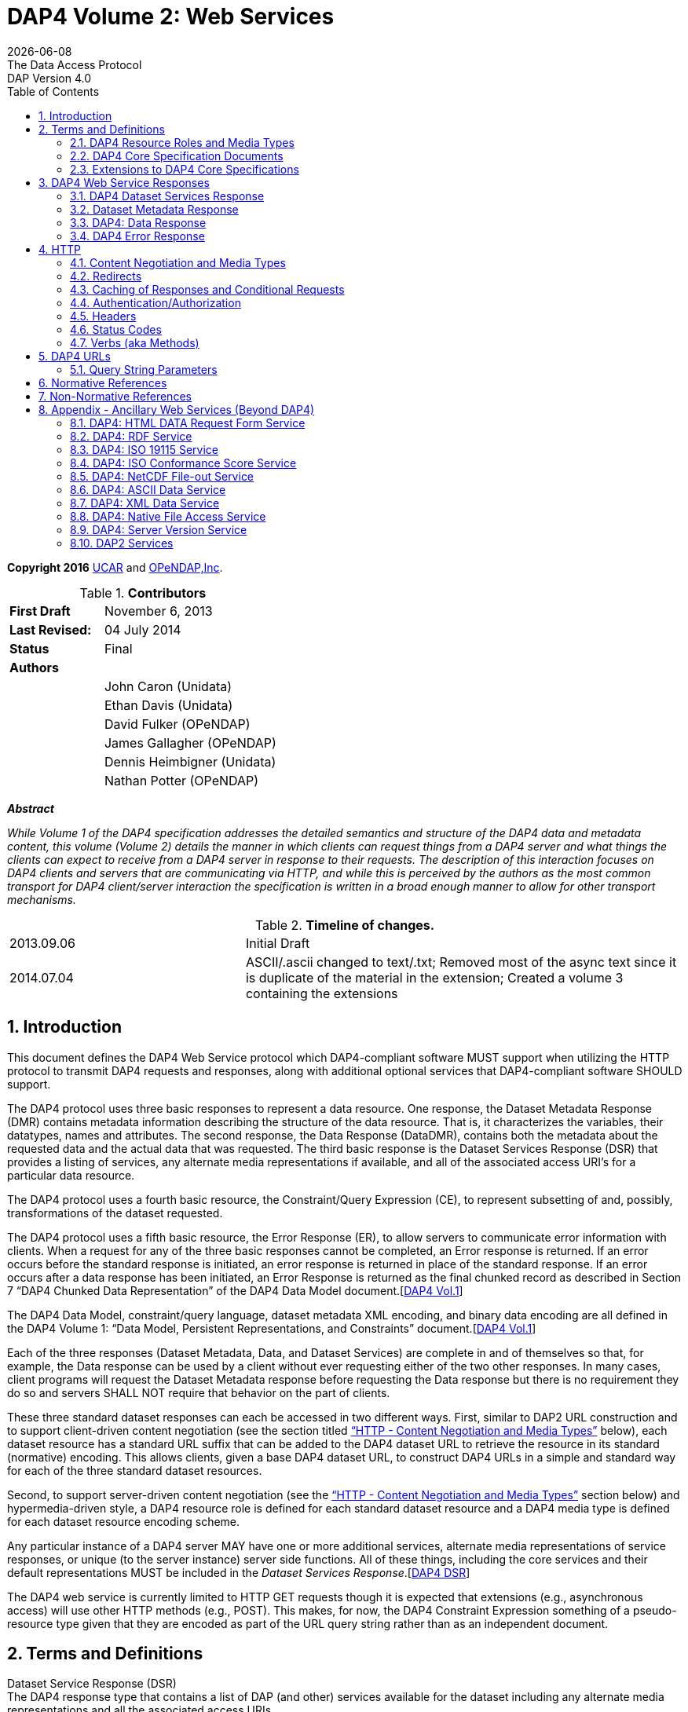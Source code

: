 = DAP4 Volume 2: Web Services
:Miguel Jimenez <mjimenez@opendap.org>:
{docdate}
:numbered:
:toc:
:stem:
:source-highlighter: rouge
The Data Access Protocol: DAP Version 4.0

*Copyright 2016* link:https://www.ucar.edu/[UCAR] and link:https://www.opendap.org/[OPeNDAP,Inc]. 

.*Contributors*
[cols="35%,65%", stripes=even]
|===
| *First Draft* | November 6, 2013
| *Last Revised:* | 04 July 2014
| *Status*  | Final
| *Authors* | 
|         | John Caron (Unidata)
|         | Ethan Davis (Unidata)
|         | David Fulker (OPeNDAP)
|         | James Gallagher (OPeNDAP)
|         | Dennis Heimbigner (Unidata)
|         | Nathan Potter (OPeNDAP)
|===

*_Abstract_*

_While Volume 1 of the DAP4 specification addresses the detailed
semantics and structure of the DAP4 data and metadata content, this
volume (Volume 2) details the manner in which clients can request things
from a DAP4 server and what things the clients can expect to receive
from a DAP4 server in response to their requests. The description of
this interaction focuses on DAP4 clients and servers that are
communicating via HTTP, and while this is perceived by the authors as
the most common transport for DAP4 client/server interaction the
specification is written in a broad enough manner to allow for other
transport mechanisms._

.*Timeline of changes.*
[cols="35%,65%", stripes=even]
|===
| 2013.09.06 | Initial Draft
| 2014.07.04 | ASCII/.ascii changed to text/.txt; Removed most of the async text since it is duplicate of the material in the extension; Created a volume 3 containing the extensions
|=== 


== Introduction ==

This document defines the DAP4 Web Service protocol which DAP4-compliant
software MUST support when utilizing the HTTP protocol to transmit DAP4
requests and responses, along with additional optional services that
DAP4-compliant software SHOULD support.

The DAP4 protocol uses three basic responses to represent a data
resource. One response, the Dataset Metadata Response (DMR) contains
metadata information describing the structure of the data resource. That
is, it characterizes the variables, their datatypes, names and
attributes. The second response, the Data Response (DataDMR), contains
both the metadata about the requested data and the actual data that was
requested. The third basic response is the Dataset Services Response
(DSR) that provides a listing of services, any alternate media
representations if available, and all of the associated access URI’s for
a particular data resource.

The DAP4 protocol uses a fourth basic resource, the Constraint/Query
Expression (CE), to represent subsetting of and, possibly,
transformations of the dataset requested.

The DAP4 protocol uses a fifth basic resource, the Error Response (ER),
to allow servers to communicate error information with clients. When a
request for any of the three basic responses cannot be completed, an
Error response is returned. If an error occurs before the standard
response is initiated, an error response is returned in place of the
standard response. If an error occurs after a data response has been
initiated, an Error Response is returned as the final chunked record as
described in Section 7 "`DAP4 Chunked Data Representation`" of the DAP4
Data Model
document.[https://docs.opendap.org/index.php?title=DAP4:_Specification_Volume_2#DAP4_Vol1[DAP4 Vol.1]]

The DAP4 Data Model, constraint/query language, dataset metadata XML
encoding, and binary data encoding are all defined in the DAP4 Volume 1:
"`Data Model, Persistent Representations, and Constraints`"
document.[https://docs.opendap.org/index.php?title=DAP4:_Specification_Volume_2#DAP4_Vol1[DAP4 Vol.1]]

Each of the three responses (Dataset Metadata, Data, and Dataset
Services) are complete in and of themselves so that, for example, the
Data response can be used by a client without ever requesting either of
the two other responses. In many cases, client programs will request the
Dataset Metadata response before requesting the Data response but there
is no requirement they do so and servers SHALL NOT require that behavior
on the part of clients.

These three standard dataset responses can each be accessed in two
different ways. First, similar to DAP2 URL construction and to support
client-driven content negotiation (see the section titled
https://docs.opendap.org/index.php?title=DAP4:_Specification_Volume_2#Content_Negotiation_and_Media_Types["`HTTP
- Content Negotiation and Media Types`"] below), each dataset resource
has a standard URL suffix that can be added to the DAP4 dataset URL to
retrieve the resource in its standard (normative) encoding. This allows
clients, given a base DAP4 dataset URL, to construct DAP4 URLs in a
simple and standard way for each of the three standard dataset
resources.

Second, to support server-driven content negotiation (see the
https://docs.opendap.org/index.php?title=DAP4:_Specification_Volume_2#Content_Negotiation_and_Media_Types["`HTTP
- Content Negotiation and Media Types`"] section below) and
hypermedia-driven style, a DAP4 resource role is defined for each
standard dataset resource and a DAP4 media type is defined for each
dataset resource encoding scheme.

Any particular instance of a DAP4 server MAY have one or more additional
services, alternate media representations of service responses, or
unique (to the server instance) server side functions. All of these
things, including the core services and their default representations
MUST be included in the _Dataset Services
Response_.[https://docs.opendap.org/index.php?title=DAP4:_Specification_Volume_2#DAP4_DSR[DAP4 DSR]]

The DAP4 web service is currently limited to HTTP GET requests though it
is expected that extensions (e.g., asynchronous access) will use other
HTTP methods (e.g., POST). This makes, for now, the DAP4 Constraint
Expression something of a pseudo-resource type given that they are
encoded as part of the URL query string rather than as an independent
document.

== Terms and Definitions ==

Dataset Service Response (DSR) +
The DAP4 response type that contains a list of DAP (and other) services
available for the dataset including any alternate media representations
and all the associated access URIs.

Dataset Metadata Response (DMR) +
The DAP4 response type that contains metadata information describing the
structure of the requested data. The metadata information characterizes
the requested data variables including their names, data types, shapes,
and attributes.

Dataset Data Response (Data) +
The DAP4 response type that contains both the dataset metadata and the
binary data for the requested data.

Resource role ID +
A URI that identifies the role of a resource, generally provided with a
link to allow clients to identify the type of resource the link
references. (For instance, an "`atom:link`" element has an optional
"`atom:rel`" attribute.)

Media Type +
A internet media type is a two-part identifier for resource encoding
schemes, e.g. "`text/html`", "`text/plain`",
"`application/octet-stream`". (See
https://docs.opendap.org/index.php?title=DAP4:_Specification_Volume_2#MediaTypes[section
1.1 DAP4 Resource Roles and Media Types] of this document)

DAP4 Constraint Expression (CE) +
The constraint expression that encapsulates various sub-setting of, and
possibly the application of server side functions to variables in a DAP4
dataset.

Query String (QS) +
Everything after the "``+?+``" character in a URL.

=== DAP4 Resource Roles and Media Types ===

The standard DAP4 dataset resource roles and encodings (plus a few
alternate encodings) that are defined in the core DAP4 documents are:

*Dataset Services Response (DSR)*

[cols="35%,65%", stripes=even]
|===
| *Resource Role*: | http://services.opendap.org/dap4/dataset-service
|===

[cols="15%,45%,40%", stripes=even]
|===
| *URL Suffix* | *Media Type* | *URL Example*
a|
none or "`.dsr`" 
a|
application/vnd.opendap.dap4.dataset-services+xml

Normative DSR encoding 
a|
http://server/path/dataset.nc +
http://server/path/dataset.nc.dsr
a|
"`.xml`" or "`.dsr.xml`"
a|
text/xml

Normative DSR encoding with generic media type
a|
http://server/path/dataset.nc.xml
http://server/path/dataset.nc.dsr.xml
a|
"`.html`" or "`.dsr.html`"
a|
text/html

HTML DSR encoding
a|
http://server/path/dataset.nc.html
http://server/path/dataset.nc.dsr.html
|===



*Dataset Metadata Response (DMR)*

[cols="35%,65%", stripes=even]
|===
| *Resource Role*: | http://services.opendap.org/dap4/dataset-metadata
|===

[cols="15%,45%,40%", stripes=even]
|===
| *URL Suffix* | *Media Type* | *URL Example*
a|
"`.dmr`" 
a|
application/vnd.opendap.dap4.dataset-metadata+xml

Normative DMR encoding
a|
http://server/path/dataset.nc.dmr
a|
"`.dmr.xml`"
a|
text/xml

Normative DMR encoding with generic media type
a|
http://server/path/dataset.nc.dmr.xml

a|
"`.dmr.html`"
a|
text/html

HTML DMR encoding

a|
http://server/path/dataset.nc.dmr.html
|===


*Dataset Data Response (Data)*

[cols="35%,65%", stripes=even]
|===
| *Resource Role*: | http://services.opendap.org/dap4/data
|===


[cols="15%,45%,40%", stripes=even]
|===
| *URL Suffix* | *Media Type* | *URL Example*
a|

"`.dap`"
a|
application/vnd.opendap.dap4.data

Normative Data encoding
a|

http://server/path/dataset.nc.dap
a|
"`.dap.txt`"
a|
text/plain

Text (UTF-8) Data encoding
a|
http://server/path/dataset.nc.dap.txt
a|
"`.dap.xml`"
a|
text/xml

XML Data encoding
a|
http://server/path/dataset.nc.dap.xml
|===


*Error Response (ER)*
[cols="35%,65%", stripes=even]
|===
| *Resource Role*: | http://services.opendap.org/dap4/error
|===

[cols="15%,45%,40%", stripes=even]
|===
| *URL Suffix* | *Media Type* | *URL Example*
a|
N/A
a|
application/vnd.opendap.dap4.error+xml

Normative Error encoding
a|
N/A
a|
N/A
a|
text/xml

Normative Error encoding with generic media type
a|
N/A
a|
N/A
a|
text/html

HTML Error encoding
a|
N/A
|===

=== DAP4 Core Specification Documents ===

* DAP4 Volume 1: "`Data Model, Persistence Representations, and
Constraints`"
* DAP4 Volume 2: Web Services
* DAP4 Dataset Services
* DAP4 Requirements for Server-side Functions

=== Extensions to DAP4 Core Specifications ===

Several types of extensions can be made to the DAP4 core including:

* New encodings for the core DAP4 response types
* New response types
* New server-side functions.

== DAP4 Web Service Responses ==

The core of the DAP4 Web Service protocol consists of the four standard
response types: Dataset Services Response (DSR), Dataset Metadata
Response (DMR), Dataset Data Response (Data), DAP4 Error Response
(Error) Each dataset served by a DAP4 compliant server MUST provide the
DSR, DMR, and Data responses and MUST return errors documents as DAP4
Error Responses.

All of the example requests described below are based on the DAP4
dataset URL:

----
http://server.org:8080/dap/path/data.nc
----

=== DAP4 Dataset Services Response ===

The DAP4 Dataset Services Response
(DSR)[https://docs.opendap.org/index.php?title=DAP4:_Specification_Volume_2#DAP4_DSR[DAP4 DSR]]
provides clients with a listing of all available DAP4 services and all
the available encodings for those services as well as all available DAP4
extensions.

Each service (or response type) has a unique resource role (defined in
the appropriate specification), each link (alternate representation) for
a given service MUST fulfill that same role. This is not always a clear
distinction to make. For example, the DAP4 Dataset Metadata Response can
be mapped into ISO 19115 metadata. However, IS0 19115 is clearly a
different domain.

The DAP4 Dataset Services Response MUST contain the following
information:

* List of DAP versions supported by server
* The implementation version (e.g., "`TDS 4.3.57`" or "`Hyrax 1.7.45`")
* List of all available DAP4 services for the dataset
* For each DAP4 services listed, a list of all available links each with
its corresponding media type
* List of supported extensions
** Resource type extensions
** Media type extensions
** Server-side function extensions

If SHOULD contain the following information:

* A human readable title for the dataset
* A human readable title for each service

To take advantage of web caching, servers should try to keep DSRs light
weight (i.e., quick creation) and as stable as possible.

==== DSR Resource Role ====

DSRs are identified by the resource role:

*`http://services.opendap.org/dap4/dataset-services`*

==== Normative Encoding of the DSR ====

The normative XML representation for the Dataset Services Response is
defined in the "`Normative XML Encoding of the DSR`" appendix. The media
type for the normative XML representation is

`application/vnd.opendap.dataset-services+xml`

==== Service Behavior ====

When an HTTP GET request is made on a base DAP4 dataset URL, all DAP4
servers MUST return the normative XML encoding of the DSR given these
conditions:

* the request "`Accept`" header contains only the normative XML encoding
media type,
* the request "`Accept`" header equals "`*/*`", or
* the request "`Accept`" header does not indicate a preference for
another media type in which the server knows how to encode the DSR.

For example, the request:

....
GET /dap/path/data.nc HTTP/1.1
Host: server.org:8080
Accept: */*
....

Might result in the following response:

....
HTTP/1.1 200 OK
Content-Type: application/vnd.opendap.dataset-services+xml
Date: ...
....

===== Downgrading the Normative XML Encoding (Required) =====

When an HTTP GET request is made on a base DAP dataset URL with the suffix `.xml` added to it:

request url = `dataset_url.xml`

the response MUST be the normative representation of the DSR along with
the HTTP `+Content-Type+` header set to `+text/xml+` . For example:

....
GET /dap/path/data.nc.xml HTTP/1.1
Host: server.org:8080
Accept: */*
....

Might result in the following response:

....
HTTP/1.1 200 OK
Content-Type: text/xml; charset=utf-8
Date: ...
....

The normative XML representation MUST also be returned when an HTTP GET
request is made on a base DAP4 dataset URL (without a suffix) and the
server uses server-driven content negotiation to decide that the best
response for the client would be an HTML encoded DSR. For example:

....
GET /dap/path/data.nc HTTP/1.1
Host: server.org:8080
Accept: text/xml
....

==== Other Encodings of the DSR ====

=====  HTML Encoding (Optional) =====

When an HTTP GET request is made on a base DAP dataset URL with the suffix `.html` added to it:

request url = `dataset_url.html`

the server MUST reply with an HTML representation of the DSR, *or*
return an HTTP status of 404 to indicate that an HTML representation of
the DSR is not available. For example:

....
GET /dap/path/data.nc.html HTTP/1.1
Host: server.org:8080
Accept: */*
....

Might result in the following response:

....
HTTP/1.1 200 OK
Content-Type: text/html; charset=utf-8
Date: ...
....

If available, the HTML representation MUST also be returned when an HTTP
GET request is made on a base DAP4 dataset URL (without a suffix) and
the server uses server-driven content negotiation to decide that the
best response for the client would be an HTML encoded DSR. For example
this request:

....
GET /dap/path/data.nc HTTP/1.1
Host: server.org:8080
Accept: text/html
....

Must return the HTML representation of the DMR, if available. If no such
representation is available then the server MAY return an HTTP status of
404 or even 415.

=== Dataset Metadata Response ===

The Dataset Metadata Service returns the Dataset Metadata Response (DMR)
which is a metadata description of the dataset. The normative
representation of the DMR is an XML document that contains both the
'`syntactic`' (structural) and '`semantic`' metadata for the dataset,
persisted as a DAP4 data model representation of the dataset held at the
server.[https://docs.opendap.org/index.php?title=DAP4:_Specification_Volume_2#DAP4_Vol1[DAP4_Vol1]]
The DMR service accepts a query string (constraint expression) that
allows you to inspect the effects on the data structures when
sub-setting and/or server side functions are applied. If a constraint
expression has been successfully applied, the service will returned the
constrained view of the dap:Dataset object. The constrained view may
contain different data structures than the unconstrained view as the
constraint may alter the reasonable representation of the data set. Note
that all dap:Attribute objects have been removed from constrained
dap:Dataset objects. More information on the syntax of DAP4 constraint
expressions can be found in Volume 1 of the DAP4 specification.
[https://docs.opendap.org/index.php?title=DAP4:_Specification_Volume_2#DAP4_Vol1[DAP4_Vol1]]

==== DMR Resource Role ====

DMRs are identified by the resource role:

*`http://services.opendap.org/dap4/dataset-metadata`*

==== Normative Encoding of the DMR ====

The normative XML representation for the Dataset Metadata Response is
defined in Volume 1 of the DAP4
specification.[https://docs.opendap.org/index.php?title=DAP4:_Specification_Volume_2#DAP4_Vol1[DAP4_Vol1]]
The media type for the normative XML representation is:

`application/vnd.opendap.dap4.dataset-metadata+xml`

==== Service Behavior ====

Every DAP4 compliant server MUST return the normative representation of
the Dataset Metadata Response (an XML document described Volume 1 of the
DAP4 specification
[https://docs.opendap.org/index.php?title=DAP4:_Specification_Volume_2#DAP4_Vol1[DAP4_Vol1]])
when a client attempts to access a dataset URL with the suffix
"``+.dmr+``" appended to it. The DAP4 server MAY return alternate
representations if the client indicates that it can accept them and the
server can provide them.

When an HTTP GET request is made on a base DAP dataset URL with the
suffix `+.dmr+` added to it:

request url = `+dataset_url + '.dmr'+ [?dap_constraint]+`

the server MUST reply with an normative representation of the DMR for
the (possibly constrained) dataset given these conditions:

* the request "`Accept`" header contains only the normative XML encoding
media type (`+application/vnd.opendap.dap4.dataset-metadata+xml+`),
* the request "`Accept`" header equals "`*/*`", or
* the request "`Accept`" header does not indicate a preference for
another media type in which the server knows how to encode the DMR.

For example, the request:

....
GET /dap/path/data.nc.dmr HTTP/1.1
Host: server.org:8080
Accept: */*
....

Might result in the following response:

....
HTTP/1.1 200 OK
Content-Type: application/vnd.opendap.dataset-metadata+xml
Date: ...
....

===== Downgrading the Normative XML Encoding (Required) =====

While the normative representation of the the Dataset Metadata response
is already an XML document, the normative media type is
`+application/vnd.opendap.dataset-metadata+xml+` which may be unfamiliar
to many generic clients (such as web browsers) and it is quite
conceivable that such a client might ask for the more generic
`+text/xml+` media type.

When an HTTP GET request is made on a DAP DMR URL with the suffix
`+.xml+` +
added to it:

request url = `+dataset_url.dmr.xml+`

the response MUST be the normative representation of the DMR along with
the HTTP `+Content-Type+` header set to `+text/xml+` . For example:

....
GET /dap/path/data.nc.dmr.xml HTTP/1.1
Host: server.org:8080
Accept: */*
....

Might result in the following response:

....
HTTP/1.1 200 OK
Content-Type: text/xml; charset=utf-8
Date: ...
....

The normative XML representation of the DMR MUST also be returned when
an HTTP GET request is made on a base DAP4 DMR URL ( and the server uses
server-driven content negotiation to decide that the best response for
the client would be an HTML encoded DSR. For example:

....
GET /dap/path/data.nc.dmr HTTP/1.1
Host: server.org:8080
Accept: text/xml
....

==== Other Encodings of the DMR ====

===== HTML Encoding (Optional) =====

When an HTTP GET request is made on a DAP DMR URL with the suffix
`+.html+` +
added to it:

request url = `+dataset_url.dmr.html+`

the server MUST reply with an HTML representation of the DMR, *or*
return an HTTP status of 404 (or 415) to indicate that an HTML
representation of the DMR is not available. For example:

....
GET /dap/path/data.nc.dmr.html HTTP/1.1
Host: server.org:8080
Accept: */*
....

Might result in the following response:

....
HTTP/1.1 200 OK
Content-Type: text/html; charset=utf-8
Date: ...
....

If available, the HTML representation MUST also be returned when an HTTP
GET request is made on a base DAP4 DMR URL (without an additional
suffix) and the server uses server-driven content negotiation to decide
that the best response for the client would be an HTML encoded DMR. For
example this request:

....
GET /dap/path/data.nc.dmr HTTP/1.1
Host: server.org:8080
Accept: text/html
....

Must return the HTML representation of the DMR, if available. If no such
representation is available then the server MAY return an HTTP status of
404 or even 415.

=== DAP4: Data Response ===

The Data Service provides DAP4 data access to a dataset, and is the
(primary) way that DAP4 returns data to a client. The Data service
accepts a query string (constraint expression) which allows you to
subset the data and invoke server side functions. When the service is
invoked it returns the DAP4 data object. On the wire this is a binary
document with MIME type _application/vnd.opendap.dap4.data_. The payload
is broken into two logical parts: A DMR-type xml document that describes
the data and a BLOB that contains the actual data. For more on the
information on the Data response and the internal structure of its
payload along with a complete discussion of the DAP4 constraint
expression syntax see Volume 1 of the DAP4
specification.[https://docs.opendap.org/index.php?title=DAP4:_Specification_Volume_2#DAP4_Vol1[DAP4_Vol1]]

==== Data Response Resource Role ====

DAP4 Data Responses are identified by the resource role:

*`+http://services.opendap.org/dap4/data+`*

==== Normative Encoding of the Data Response ====

The normative XML representation for the Data Response is defined in
Volume 1 of the DAP4
specification.[https://docs.opendap.org/index.php?title=DAP4:_Specification_Volume_2#DAP4_Vol1[DAP4_Vol1]]
The media type for the normative XML representation is:

`+application/vnd.opendap.dap4.data+`

==== Service Behavior ====

Every DAP4 compliant server MUST return the normative representation of
the Data Response when a client attempts to access a dataset URL with
the suffix "``+.dap+``" appended to it. The DAP4 server MAY return
alternate representations if the client indicates that it can accept
them and the server can provide them. The normative representation of
the Data Response is described in Volume 1 of the DAP4
specification.[https://docs.opendap.org/index.php?title=DAP4:_Specification_Volume_2#DAP4_Vol1[DAP4_Vol1]]

When an HTTP GET request is made on a base DAP dataset URL with the
suffix `+.dap+` added to it:

request url = `+dataset_url + '.dap'+ [?dap_constraint]+`

the server MUST reply with an normative representation of the (possibly
constrained) data response for the dataset given these conditions:

* the request "`Accept`" header contains only the normative XML encoding
media type (`+application/vnd.opendap.dap4.data+`),
* the request "`Accept`" header equals "`*/*`", or
* the request "`Accept`" header does not indicate a preference for
another media type in which the server knows how to encode the Data
Response.

For example, the request:

....
GET /dap/path/data.nc.dap HTTP/1.1
Host: server.org:8080
Accept: */*
....

Might result in the following response:

....
HTTP/1.1 200 OK
Content-Type: application/vnd.opendap.data
Date: ...
....

==== Other Encodings of the Data Response ====

===== Text Encoding (Optional) =====

When an HTTP GET request is made on a DAP Data Response URL with the
suffix `+.txt+` +
added to it:

request url = `+dataset_url.dap.txt+`

the server MUST reply with the text representation of the Data Response
using the utf-8 character set, *or* return an HTTP status of 404 (or
415) to indicate that a text representation of the Data Response is not
available. For example:

....
GET /dap/path/data.nc.dap.txt HTTP/1.1
Host: server.org:8080
Accept: */*
....

Might result in the following response:

....
HTTP/1.1 200 OK
Content-Type: text/plain; charset=utf-8
Date: ...
....

If available, the text representation MUST also be returned when an HTTP
GET request is made on a base DAP4 Data Response URL (without an
additional suffix) and the server uses server-driven content negotiation
to decide that the best response for the client would be an text encoded
Data Response. For example this request:

....
GET /dap/path/data.nc.dap HTTP/1.1
Host: server.org:8080
Accept: text/plain
....

Must return the text representation of the Data Response, if available.
If no such representation is available then the server MAY return an
HTTP status of 404 or even 415.

===== XML Encoding (Optional) =====

When an HTTP GET request is made on a DAP Data Response URL with the
suffix `+.xml+` +
added to it:

request url = `dataset_url.dap.xml`

the server MUST reply with the XML representation of the Data Response,
*or* return an HTTP status of 404 (or 415) to indicate that an XML
representation of the Data Response is not available. For example:

....
GET /dap/path/data.nc.dap.xml HTTP/1.1
Host: server.org:8080
Accept: */*
....

Might result in the following response:

....
HTTP/1.1 200 OK
Content-Type: text/xml; charset=utf-8
Date: ...
....

If available, the XML representation MUST also be returned when an HTTP
GET request is made on a base DAP4 Data Response URL (without an
additional suffix) and the server uses server-driven content negotiation
to decide that the best response for the client would be an XML encoded
data response. For example this request:

....
GET /dap/path/data.nc.dap HTTP/1.1
Host: server.org:8080
Accept: text/xml
....

Must return the XML representation of the Data Response, if available.
If no such representation is available then the server MAY return an
HTTP status of 404 or even 415.

===== NetCDF-3 Encoding (Optional) =====

When an HTTP GET request is made on a DAP Data Response URL with the
suffix `.nc` +
added to it:

request url = `dataset_url.dap.nc`

the server MUST reply with a NetCDF-3 representation of the Data
Response, *or* return an HTTP status of 404 (or 415) to indicate that a
NetCDF-3 representation of the Data Response is not available. For
example:

....
GET /dap/path/data.nc.dap.nc HTTP/1.1
Host: server.org:8080
Accept: */*
....

Might result in the following response:

....
HTTP/1.1 200 OK
Content-Type: application/x-netcdf
Date: ...
....

If available, the NetCDF-3 representation MUST also be returned when an
HTTP GET request is made on a base DAP4 Data Response URL (without an
additional suffix) and the server uses server-driven content negotiation
to decide that the best response for the client would be an NetCDF-3
encoded data response. For example this request:

....
GET /dap/path/data.nc.dap HTTP/1.1
Host: server.org:8080
Accept: application/x-netcdf
....

Must return the NetCDF-3 representation of the Data Response, if
available. If no such representation is available then the server MAY
return an HTTP status of 404 or even 415.

===== NetCDF-4 Encoding (Optional) =====

When an HTTP GET request is made on a DAP Data Response URL with the
suffix `.nc4` +
added to it:

request url = `dataset_url.dap.nc4`

the server MUST reply with a NetCDF-4 representation of the Data
Response, *or* return an HTTP status of 404 (or 415) to indicate that a
NetCDF-4 representation of the Data Response is not available. For
example:

....
GET /dap/path/data.nc.dap.nc HTTP/1.1
Host: server.org:8080
Accept: */*
....

Might result in the following response:

....
HTTP/1.1 200 OK
Content-Type: application/x-netcdf;ver=4
Date: ...
....

If available, the NetCDF-4 representation MUST also be returned when an
HTTP GET request is made on a base DAP4 Data Response URL (without an
additional suffix) and the server uses server-driven content negotiation
to decide that the best response for the client would be an NetCDF-4
encoded data response. For example this request:

....
GET /dap/path/data.nc.dap HTTP/1.1
Host: server.org:8080
Accept: application/x-netcdf;ver=4
....

Must return the NetCDF-4 representation of the Data Response, if
available. If no such representation is available then the server MAY
return an HTTP status of 404 or even 415.

=== DAP4 Error Response ===

The DAP4 protocol returns error information using an Error response. If
a request for any of the three basic responses cannot be completed then
an Error response is returned in its place.

The normative XML representation for the Error Response is defined by
the following RELAX-NG schema.

[source,xml]
----
<grammar xmlns="http://relaxng.org/ns/structure/1.0"
                xmlns:doc="http://www.example.com/annotation"
                datatypeLibrary="http://xml.opendap.org/datatypes/dap4"
                ns="http://xml.opendap.org/ns/DAP/4.0#"
                >
<start>
  <ref name="errorresponse"/>
</start>
<define name="errorresponse">
  <element name="Error">
    <optional>
      <attribute name="httpcode"><data type="dap4_integer"/></attribute>
    </optional>
    <optional>
      <interleave>
        <element name = "Message"><text/></Message>
        <element name = "Context"><text/></Message>
        <element name = "OtherInformation"><text/></Message>
      </interleave>
    </optional>
  </element>
</define>
----

The Error element has one optional attribute: the _httpcode_ which is a
standard HTTP protocol return code indicating the general class of
error. When possible, this code should match the return code in the HTTP
headers for the response.

The body of the <Error> element may contain any or all of the following
inner elements each containing arbitrary text.

[arabic]
. <Message> — A short informative message describing the error.
. <Context> — Information describing the context in which the error
occurred: position of a parse error in a constraint expression, for
example.
. <OtherInformation> — Arbitrary additional text information: a Java
stack trace, for example.

==== Error Response Resource Role ====

DAP4 Error Responses are identified by the resource role:

*`http://services.opendap.org/dap4/error`*

==== Normative Encoding of the Error Response ====

The normative XML representation for the Error Response is defined in
Appendix x "`Normative XML Encoding of the Error Response`". The media
type for the normative XML representation is:

`application/vnd.opendap.dap4.error.xml`

== HTTP ==

The DAP4 Web Services specification describes the features of HTTP that
are required to be a compliant DAP4 client or server. It does not
attempt to describe all aspects of HTTP that DAP4 servers might
implement or that DAP4 clients may see in response to DAP4 requests.
Similarly, it does not cover all issues related to the performance and
scalability of HTTP.

However, the following sections include both DAP4 requirements as well
as some suggestions of HTTP features that servers and clients are
encouraged to use.

=== Content Negotiation and Media Types ===

Though the DAP4 core specifications only describe one encoding for each
type of resource, DAP4 web servers MAY have the ability to provide a
given resource in a number of different media types. All media types
available for a resource MUST be listed in the DAP4 Dataset Services
response document.

DAP4 responses MUST use the "`Content-Type`" header field to identify
the media type of the DAP4 response body. For example, the normative
value for the XML encoded DMR response is
_application/vnd.opendap.dap4.dataset-metadata+xml_.

The DAP4 Dataset Services response describes the available services and
their media types, and through this description provides DAP4 software
(client and/or server) with two different mechanisms to negotiate for
different kinds of media representations. The first mechanism is
server-driven content negotiation as described in the HTTP 1.1
specification, section 12, `Content
Negotiation` [xref:RFC2616_S12[12]]
The second mechanism is similar to the agent-driven negotiation also
described in section 12 of the HTTP 1.1 specification. The difference
being that the "`list of available representations … [each with] its own
URI`" is provided by the DAP4 Dataset Services response rather than in
response to an initial request.

Clients need not retrieve the Dataset Services response in order to
access the normative representations of either the Dataset Metadata or
Data responses, as these responses are required for every DAP4 server
and are mapped to well known URL patterns. If clients attempt to access
other representations or other services using agent-driven negotiation
without first checking the Dataset Services response, they should be
prepared to receive a 404 `Not Found` response [xref:RFC2616_S10_4_5[7]].

When using server-driven negotiation, DAP4 clients are encouraged to, at
a minimum, include `Accept` [xref:RFC2616_S14_1[14]] and `User-Agent` [xref:RFC2616_S14_43[17]]
headers in their requests and to provide accurate and detailed
information in the values of those headers. However, when server-driven
negotiation is used, DAP4 servers are not limited to those headers for
determining the media type that is returned. DAP4 clients should also be
prepared to handle 415 `Unsupported Media type` [xref:RFC2616_S10_4_16[10]] response codes.

=== Redirects ===

While HTTP redirects are not directly part of the DAP4 web protocol it
is strongly suggested that DAP4 client implementations be capable of
processing HTTP redirects as nominally described in the HTTP-1.1
specification sections on `Redirection Status Codes` [xref:RFC2616_S10_3[3]] and `Redirection
Response Headers`[xref:RFC2616_S14_30[16]]. (It is suggested that implementers of DAP4 clients
utilize an existing robust HTTP client library that will manage this for them.)

=== Caching of Responses and Conditional Requests ===

While, HTTP caching and conditional requests are not explicitly part of
the DAP4 web protocol, they do provide important tools for improving the
performance of both sides client server interaction. Therefore, it is
strongly suggested that DAP4 servers and client implementers be aware of
how `HTTP caching` [xref:RFC2616_S13[13]] works, and utilize it for working with DAP servers.

=== Authentication/Authorization ===

Authentication is the process by which a user agent establishes the
identity of the user to a server, and the server establishes it’s
identity with the user agent. While, HTTP authentication is not
explicitly part of the DAP4 web protocol, it does provide important
tools for securing the client server interaction. Therefore, it is
strongly suggested that DAP4 servers and client implementers be aware of
how `HTTP authentication` works [xref:RFC2617[19]], and utilize it for working with DAP
servers. Server implementers should pay particular attention to `HTTP security
considerations`[xref:RFC2616_S15[18]].

Authorization is the process through which a server determines who/what
has access to its various holdings and services. The HTTP protocol does
not directly address the issue of authorization (even though HTTP
defines the 401 response status using the word "`authorization`" it does
not provide separate semantics for authentication and authorization
which we see as an important distinction for data access), but any DAP4
server implementer should be aware that some kind of mechanism for
controlling access to holdings and services will likely be desired by
the people that install and operate their software.

=== Headers ===

==== Request Headers ====

These are the HTTP request headers that DAP clients using HTTP MAY
utilize. DAP4 servers MUST accept these headers and act on them in a
manner consistent with their descriptions below.

===== General =====

*Accept* +
The HTTP Accept header MAY be used by clients that wish to engage in
server-dirven content negotiation by requesting a particular
representation of a resource in the initial request. The server MUST
utilize this header, if present, in a manner consistent with the HTTP
content negotiation specification [xref:RFC2616_S12[12]]]

*User-Agent* +
The HTTP User-Agent header MAY be used by clients to indicate their
"`software identity`" to the server [xref:RFC2616_S14_43[17]]. The server 
MAY utilize this header, if present, to alter the
Content-Type of the response to something that is more likely to be
digestible by the requesting client
software [xref:RFC2616_S14_17[15]].

===== DAP Specific =====

There are no DAP specific headers required to make a general DAP
request.

==== Response Headers ====

These are the HTTP response headers that DAP servers using HTTP MUST and
SHOULD (as indicated) return.

===== General =====

*Date* +
DAP4 servers MUST return an HTTP *Date* header whose value is the time
of the response and which MUST be in RFC 1123 date/time
format [xref:RFC1123[20]].

*Last-Modified* +
DAP4 servers SHOULD return an HTTP *Last-Modified* header whose value is
the last modified time of the request resource and which MUST be in RFC
1123 date/time format[xref:RFC1123[20]].

Content-Type +
DAP4 servers MUST return an HTTP *Content-Type* header, the value of
which SHOULD be set in accordance with the Dap4 Resource Roles and Media
Types discussion in section 1.1 of this document.

Content-Description +
DAP4 servers SHOULD return an HTTP *Content-Description* header.

Content-Disposition +
DAP4 servers SHOULD return an HTTP *Content-Disposition* header when
transmitting file typed responses.

Content-Encoding +
DAP4 servers MUST return an HTTP *Content-Encoding* header when the
content-coding of an entity is not "`identity`".

===== DAP Specific =====

X-DAP-Server +
DAP4 servers SHOULD return the *X-DAP-Server* HTTP header. This HTTP
header is used in a response to communicate the software version of the
server. This may be a simple string with the server name and version
number, or multiple software component versions may be represented. The
value of this header is a string determined by the implementations
author(s).

*Example*

X-DAP-Server: bes/3.10.0, libdap/3.11.2, dap-server/ascii/4.1.2,
csv_handler/1.0.2, freeform_handler/3.8.4, fits_handler/1.0.7,
fileout_netcdf/1.1.2, gateway_module/1.1.0, hdf4_handler/3.9.4,
hdf5_handler/1.5.0, netcdf_handler/3.10.0, ncml_module/1.2.1,
dap-server/usage/4.1.2, dap-server/www/4.1.2, xml_data_handler/1.0.1

*Example*

X-DAP-Server: TDS-4.19.3

X-DAP +
DAP4 servers MUST return the *X-DAP* HTTP header. This HTTP header is
used in a response to indicate the DAP protocol version used to encode
the content of the response. This value is constrained to a format of
_"`major_version`" dot "`minor version`"_, where both major_version and
minor_version are represented by an integer value.

*Example*

X-DAP: 4.0

*Example*

X-DAP: 2.17

=== Status Codes ===

DAP servers that provide an HTTP interface are expected to utilize the
HTTP response codes in a manner consistent with the HTTP 1.1
specification [xref:RFC2616[1]].

The ones that are detailed here are used by the DAP in a manner
consistent with the specifications definition, but in support of
specific DAP server behavior.

==== 200 OK ====

A server MUST return an HTTP status of 200 when the request has been
successful and that the returned document contains the requested
resource. However since DAP responses can be quite large and since it is
also possible for the server to encounter any number of problems during
the marshaling, serialization, and subsequent transmission of the
response it is possible that the server may have committed/transmitted
the HTTP headers (in which the status value is transmitted) before a
subsequent error is encountered. These types of errors are transmitted
in the DAP4 over-the-wire protocol and all DAP4 clients MUST be able to
read and process these errors.

==== 400 Bad Request ====

The HTTP specification defines this status code as:

_The request could not be understood by the server due to malformed
syntax. The client SHOULD NOT repeat the request without
modifications [xref:RFC2616_S10_4_1[4]]

DAP4 servers utilizes this code to mean the following.

===== 400 Bad DAP4 Request Syntax =====

The *400 Bad DAP4 Request Syntax* HTTP response code MUST be returned by
the server when there is a problem with the syntax of the OPeNDAP URL.
The problem could be in the formulation of the constraint expression, or
it may be that the URL extension did not match any that are recognized
by this server.

==== 401 Unauthorized ====

The *401 Unauthorized* HTTP response code MUST be returned by the server
when access to the requested resource requires (not previously acquired)
user authentication. See the HTTP specification-1.1 for usage and
behavior [xref:RFC2616_S10_4_2[5]].

==== 403 Forbidden ====

The *403 Forbidden* HTTP response code MUST be returned when the server
has understood the request, but is refusing to fulfill it. Authorization
will not help and the request SHOULD NOT be repeated. This is
appropriate to return if, for example, the server software does not have
read permission for the requested resource [xref:RFC2616_S10_4_4[6]].

==== 404 Not Found ====

The *404 Not Found* HTTP response code MUST be returned when the server
has not found anything matching the Request-URI [xref:RFC2616_S10_4_5[7]].

==== 415 Unsupported Media Type ====

The *415 Unsupported Media Type* HTTP response code MUST be returned
when the client requests a representation of the requested resource that
the server cannot provide [xref:RFC2616_S10_4_16[10]].

==== 500 Internal Server Error ====

The *500 Internal Server Error* status code SHOULD be returned when the
DAP server encounters internal problems when attempting to fulfill a
request [xref:RFC2616_S10_5_1[11]].

=== Verbs (aka Methods) ===

==== GET ====

A DAP4 request may be made using the HTTP GET request method utilizing a
Uniform Resource Identifier (URI) that encodes information specific to
the DAP4.

Each GET request MUST conform to the HTTP specification (which basically
says that a GET request MUST contain an HTTP protocol version number
followed by a MIME-like message containing various headers that further
describe the request.). While there are some optional DAP4 HTTP request
headers that may be used, DAP4 requests do not require specific HTTP
headers beyond those necessary for HTTP (see section 4.5.1 Request
Headers of this document for more). DAP4 servers SHOULD support the use
of the HTTP Accept request header to allow clients to engage in HTTP
content negotiation for specific representations of a requested DAP4
response [RFC2616_S12[12]].

The DAP server responds to the GET request with an HTTP compliant
response (one that includes a status line containing the HTTP protocol
version and an error or success code, followed by HTTP response headers
and then response itself). There are two DAP specific HTTP headers that
are always included in a DAP response over HTTP: X-DAP-Server and X-DAP,
as described in section 4.5.2 of this document. The DAP response is the
payload of the HTTP response. Unless otherwise negotiated, the data
response payload is encoded using the chunked format as described in
[https://docs.opendap.org/index.php?title=DAP4:_Specification_Volume_2#DAP4_Vol1[DAP4
Vol.1]], while the other responses are simple HTTP responses.

===== Examples =====

HTTP GET request.

....
GET /dap/path/data.nc.dap?/u,/v[0:8:1024] HTTP/1.1
Host: server.org
Accept: application/vnd.opendap.dap4.data
....

== DAP4 URLs ==

In DAP4 we divide a dataset URL into two sections, the _identifier_ and
the _query string_. The _identifier_ section is everything up to
"`__?__`" character. The _query string_ is the "`__?__`" character and
everything after it.

For example in the URL:

*http://test.opendap.org:8080/opendap/data/nc/fnoc1.nc.dmr?dap4.ce=/u;/lat;/lon*

We have:

_identifier =_
*http://test.opendap.org:8080/opendap/data/nc/fnoc1.nc.dmr*

_query string =_ *?dap4.ce=/u;/lat;/lon*

Additionally DAP4 URLs conform to the web convention in which the query
string is decomposed as a set of key-value pairs (KVP) separated from
each other by "`**&**`" characters:

`+?key=value&key=value&key=value ...+`

Many web services utilize this pattern, including OGC. The DAP2
constraint expression subsumed the entire query string, so it did not
fit into the standard KVP model. Tomcat (and other web server
frameworks) provide specific API methods for collecting the KVP from the
query string, but again DAP2 doesn’t play well with this. The DAP4
constraint is designed to operate in a KVP environment.

=== Query String Parameters ===

* DAP4 query string parameters will always begin with the 5 character
string "`**dap4.**`" In this way query string parameters associated with
the DAP4 protocol can be easily identified by both people and software.
* DAP4 query string keys are case sensitive.
* DAP4 servers MUST treat ALL values of query string KVPs as case
sensitive.
* Each DAP4 key may appear once in each query string (request URL).
* The order of the keys does not matter, and unrecognized keys are
ignored, along with their values.

The DAP4 protocol reserves the exclusive use of all future query string
keys that begin with the 4 character token "`**dap4.**`" This way future
DAP4 service features may be added and invoked through the query string
section of the request URL without interfering with other features and
behaviors added to service implementations outside of the DAP4
development process.

The following keys are reserved.

dap4.ce +
The DAP4 constraint expression is contained in a single query string
parameter named "`**dap4.ce**`" This constraint expression contains all
of the subsetting information for the dataset include the projection
(which variables are to be returned), slicing (how the various arrays
are to be decimated), and filtering (conditional retrieval of values).
The fill discussion of the syntax of the constraint expression can be
found in Section 8 of Volume 1 of the DAP4 specification.
[https://docs.opendap.org/index.php?title=DAP4:_Specification_Volume_2#DAP4_Vol1[DAP4 Vol.1]]

dap4.async +
The asynchronous response behavior is described in detail in Section 10
of Volume 1 of the DAP4
Specification.[https://docs.opendap.org/index.php?title=DAP4:_Specification_Volume_2#DAP4_Vol1[DAP4 Vol.1]]
While the a DAP4 server’s asynchronous response behavior can be
controlled by a savvy client using HTTP headers it can also be managed
using the DAP4 query string parameter "`**dap4.async**`"

dap4.func +
While server-side functions are not addressed in the initial DAP4
specification or constraint expression syntax we do anticipate them
being defined (in short order) in an extension to the DAP4
specification. For now we are working with a proposed server side
function syntax in which a server side function is invoked as a key
value pair, something like: *dap4.func=ugr5(0,v,z,”10<lat<30”)*

== Normative References ==

[DAP4 Vol1]
https://docs.opendap.org/index.php?title=DAP4:_Specification_Volume_1[DAP4
Volume 1: Data Model&#44; Persistent Representations&#44; and
Constraints].

. [[RFC2616]] link:https://www.rfc-editor.org/rfc/rfc2616.html[Hypertext Transfer Protocol – HTTP/1.1].
. [[RFC2616_S10_2_3]] link:https://www.rfc-editor.org/rfc/rfc2616.html#section-10.2.3[HTTP/1.1 Section 10.2.3 - Accepted]
. [[RFC2616_S10_3]] link:https://www.rfc-editor.org/rfc/rfc2616.html#section-10.3[HTTP/1.1 Section 10.3 - Redirection Status Codes]
. [[RFC2616_S10_4_1]] link:https://www.rfc-editor.org/rfc/rfc2616.html#section-10.4.1[HTTP/1.1 Section 10.4.1 - Bad Request]
. [[RFC2616_S10_4_2]] link:https://www.rfc-editor.org/rfc/rfc2616.html#section-10.4.2[HTTP/1.1 Section 10.4.2 - Unauthorized]
. [[RFC2616_S10_4_4]] link:https://www.rfc-editor.org/rfc/rfc2616.html#section-10.4.4[HTTP/1.1 Section 10.4.4 - Forbidden]
. [[RFC2616_S10_4_5]] link:https://www.rfc-editor.org/rfc/rfc2616.html#section-10.4.5[HTTP/1.1 Section 10.4.5 - Not Found]
. [[RFC2616_S10_4_10]] link:https://www.rfc-editor.org/rfc/rfc2616.html#section-10.4.10[HTTP/1.1 Section 10.4.10 - Conflict]
. [[RFC2616_S10_4_13]] link:https://www.rfc-editor.org/rfc/rfc2616.html#section-10.4.13[HTTP/1.1 Section 10.4.13 - Precondition Failed]
. [[RFC2616_S10_4_16]] link:https://www.rfc-editor.org/rfc/rfc2616.html#section-10.4.16[HTTP/1.1 Section 10.4.16 - Unsupported Media Type]
. [[RFC2616_S10_5_1]] link:https://www.rfc-editor.org/rfc/rfc2616.html#section-10.5.1[HTTP/1.1 Section 10.5.1 - Internal Server Error]
. [[RFC2616_S12]] link:https://www.rfc-editor.org/rfc/rfc2616.html#section-12[HTTP/1.1 Section 12 - Content Negotiation]
. [[RFC2616_S13]] link:https://www.rfc-editor.org/rfc/rfc2616.html#section-13[HTTP/1.1 Section 13 - Caching]
. [[RFC2616_S14_1]] link:https://www.rfc-editor.org/rfc/rfc2616.html#section-14.1[HTTP/1.1 Section 14.1 - Accept Header]
. [[RFC2616_S14_17]] link:https://www.rfc-editor.org/rfc/rfc2616.html#section-14.17[HTTP/1.1 Section 14.17 - Content-Type Header]
. [[RFC2616_S14_30]] link:https://www.rfc-editor.org/rfc/rfc2616.html#section-14.30[HTTP/1.1 Section 14.30 - Redirection Response Headers]
. [[RFC2616_S14_43]] link:https://www.rfc-editor.org/rfc/rfc2616.html#section-14.43[HTTP/1.1 Section 14.43 - User-Agent Header]
. [[RFC2616_S15]] link:https://www.rfc-editor.org/rfc/rfc2616.html#section-15[HTTP/1.1 Section 15 - Security Considerations]
. [[RFC2617]] link:https://www.rfc-editor.org/rfc/rfc2617.html[HTTP Authentication]
. [[RFC1123]] link:https://www.ietf.org/rfc/rfc1123.txt[Requirements for Internet Hosts]

== Non-Normative References ==

[REST] R. Fielding, UC Irvine Doctoral Thesis: "`Architectural Styles
and the Design of Network-based Software Architectures`"

[MediaType] Wikipedia: Internet Media Type

'''''

'''''

== Appendix - Ancillary Web Services (Beyond DAP4) ==

DAP4 servers MAY offer a number of other services that, while not
exactly DAP4 services per say, are commonly available. This section
lists some of the alternate services a DAP4 server might provide. By
enumerating the available services in the Dataset Services Response
servers can easily make software clients and the people that use them
aware of the server’s ancillary capabilities.

=== DAP4: HTML DATA Request Form Service

The HTML DATA Request Form Service provides browser based access to the
Dataset. When invoked it returns a web-browser renderable document (in
html) that provides a form (or other UI) that can be used to constrain
and request data in accordance with the DAP4 specification as applied to
the dataset .

suffix = `+.html+` +
service url = `+dataset_url + .html+` +
role id = `+http://services.opendap.org/dap4/data-request-form#+`

Default/primary media type: `+text/html+` | `+text/xhtml+`

=== DAP4: RDF Service ===

The RDF service provides an RDF representation of the Dataset document
(DDX). The RDF response is an XML document containing an RDF version of
the
https://docs.opendap.org/index.php?title=DAP4:_Responses#Dataset_Response[DAP4:
Dataset Response.]

suffix = `+.rdf+` +
service url = `+dataset_url + .rdf+` +
role id = `+http://services.opendap.org/dap4/rdf#+`

Default/primary media type: `+application/rdf+xml+`

=== DAP4: ISO 19115 Service ===

This service provides ISO 19115 metadata for the Dataset, if any can be
found. When invoked it returns an XML document containing ISO 19115
metadata located in the
https://docs.opendap.org/index.php?title=DAP4:_Responses#Dataset_Response[DAP4:
Dataset Response.]

suffix = `+.iso+` +
service url = `+dataset_url + .iso+` +
role id = `+http://services.opendap.org/dap4/iso-19115-metadata#+`

Default/primary media type: `+text/xml+`

=== DAP4: ISO Conformance Score Service ===

This service provides a browser renderable document that describes how
well the metadata held in the Dataset conforms to ISO 19115. When
invoked this service returns a browser renderable document that scores
how well the metadata held in the
https://docs.opendap.org/index.php?title=DAP4:_Responses#Dataset_Response[Dataset
Response] conforms to ISO 19115.

suffix = `+.rubric+` +
service url = `+dataset_url + .rubric+` +
role id = `+http://services.opendap.org/dap4/iso-19115-score#+`

Default/primary media type: `+text/html+`

=== DAP4: NetCDF File-out Service ===

This service provides data responses in NetCDF-4 file format. When
invoked the regular DAP data response will be repackaged as a NetCDF 4
file.

suffix = `+.nc4+` +
service url = `+dataset_url + '.nc4' + [?dap_constraint]+` +
role id = `+http://services.opendap.org/dap4/netcdf-3#+`

Default/primary media type: `+application/x-netcdf-4+`

=== DAP4: ASCII Data Service ===

This service provides data responses in ASCII format. When invoked the
regular DAP data response will be repackaged as an ASCII representation
of the data values.

suffix = `+.ascii+` +
service url = `+dataset_url + '.ascii' + [?dap_constraint]+` +
role id = `+http://services.opendap.org/dap4/ascii#+`

Default/primary media type: `+text/plain+`

=== DAP4: XML Data Service ===

This service provides data responses in XML format. When invoked the
constrained Dataset response document (DDX) will be marked up with the
data values of the request and returned. Large requests may be denied.

suffix = `+.xdap+` +
service url = `+dataset_url + '.xdap' + [?dap_constraint]+` +
role id = `+http://services.opendap.org/dap4/xml-data#+`

Default/primary media type: `+text/xml+`

=== DAP4: Native File Access Service ===

This service provides direct access to the data source file (or whatever
else) that is creating the DAP dataset resource. When invoked it returns
the "`native`" data from whatever store (filesystem, etc.) it may be in.
Servers MAY elect to not support this response, for example, for
generated data, very large data, et cetera.

suffix = `+.file+` +
service url = `+dataset_url + .file+` +
role id = `+http://services.opendap.org/dap4/file#+`

Default/primary media type: Type varies with file type.

=== DAP4: Server Version Service ===

This service provides software versioning information. When invoked the
service returns an XML file containing a description of the version of
the server and it’s components.

suffix = `+.ver+` +
service url = `+dataset_url + .ver+` +
role id = `+http://services.opendap.org/dap4/version#+`

Default/primary media type: `+text/xml+`

=== DAP2 Services ===

In order to support legacy client applications DAP4 server
implementations MAY support the DAP2 services stack. If they do so the
DAP2 services MUST be organized as described in this section.

==== DAP2: Data Service ====

The DAP2 data service provides DAP2 data access to the data resource.

suffix = `+.dods+` +
service url = `+dataset_url + '.dods' + [?dap_constraint]+` +
role id = `+http://services.opendap.org/dap2/dods#+`

Default/primary media type: `+application/octet-stream+`

==== DAP2: DDX Service ====

The DAP2 DDX service provides DAP2 access to the data resource metadata.
When invoked the service returns an XML document containing both
syntactic and semantic dataset metadata in DAP2 XML format.

suffix = `+.ddx+` +
service url = `+dataset_url + .ddx+` +
role id = `+http://services.opendap.org/dap2/ddx#+`

Default/primary media type: `+text/xml+`

==== DAP2: DDS Service ====

The DAP2 DDS service provides access to the '`syntactic`' metadata (aka
use or structural metadata) for the data resource. When invoked returns
a DAP2 DDS response document conforming to the DDS part of the DAP2
specification.

suffix = `+.dds+` +
service url = `+dataset_url + '.dds' + [?dap_constraint]+` +
role id = `+http://services.opendap.org/dap2/dds#+`

Default/primary media type: `+text/plain+`

==== DAP2: DAS Service ====

The DAP2 DAS service provides access to the '`semantic`' metadata (aka
domain metadata) for the data resource. When invoked returns a DAP2 DAS
response document conforming to the DAS part of the DAP2 specification.

suffix = `+.das+` +
service url = `+dataset_url + .das+` +
role id = `+http://services.opendap.org/dap2/das#+`

Default/primary media type: `+text/plain+`

==== DAP2: ASCII Data Service ====

This service provides DAP2 data responses in ASCII format. When invoked
the regular DAP2 data response will be repackaged as an ASCII
representation of the data values.

suffix = `+.ascii+` +
service url = `+dataset_url + '.ascii' + [?dap_constraint]+` +
role id = `+http://services.opendap.org/dap2/ascii#+`

Default/primary media type: `+text/plain+`

==== DAP2: JSON Data Service ====

This service provides DAP2 data responses in w10n JSON format. When
invoked the regular DAP2 data response will be repackaged as an w10n
JSON representation of the data values.

suffix = `+.json+` +
service url = `+dataset_url + '.json' + [?dap_constraint]+` +
role id = `+http://services.opendap.org/dap2/json#+`

Default/primary media type: `+text/plain+`

==== DAP2: Info Service ====

The DAP2 INFO service provides a browser renderable page that combines
both the DAP2 '`syntactic`' and '`semantic`' metadata for the data
resource in a human readable way. When invoked this service returns a
web browser renderable document that combines both the DAP2
'`syntactic`' and '`semantic`' metadata for the data resource in a human
readable way.

suffix = `+.info+` +
service url = `+dataset_url + .info+` +
role id = `+http://services.opendap.org/dap2/Info#+`

Default/primary media type: `+text/html+`

==== DAP2: NetCDF Service ====

This service provides data responses in NetCDF-3 file format. When
invoked the regular DAP data response will be repackaged as a NetCDF 3
file.

suffix = `+.nc+` +
service url = `+dataset_url + '.nc' + [?dap_constraint]+` +
role id = `+http://services.opendap.org/dap4/netcdf-3#+`

Default/primary media type: `+application/x-netcdf+`

https://docs.opendap.org/index.php?title=Template:ServiceTemplate[Template:
ServiceTemplate]
